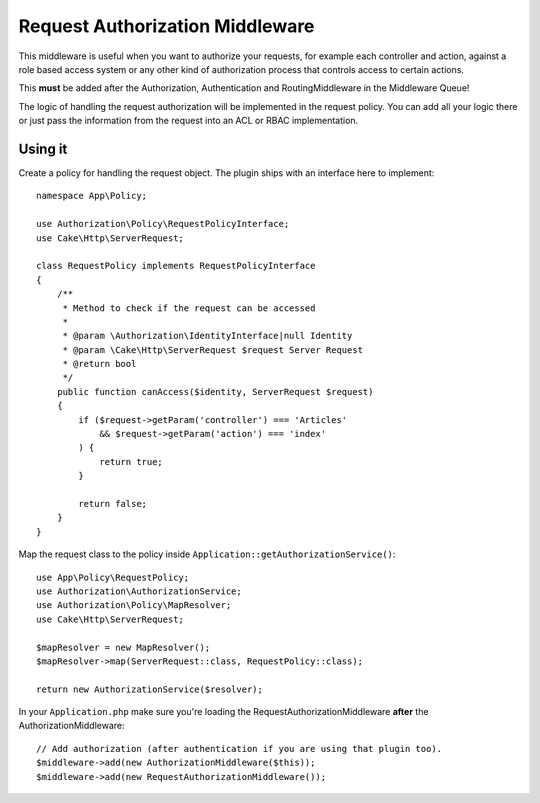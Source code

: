 Request Authorization Middleware
################################

This middleware is useful when you want to authorize your requests, for example
each controller and action, against a role based access system or any other kind
of authorization process that controls access to certain actions.

This **must** be added after the Authorization, Authentication and
RoutingMiddleware in the Middleware Queue!

The logic of handling the request authorization will be implemented in the
request policy. You can add all your logic there or just pass the information
from the request into an ACL or RBAC implementation.

Using it
========

Create a policy for handling the request object. The plugin ships with an
interface here to implement::

    namespace App\Policy;

    use Authorization\Policy\RequestPolicyInterface;
    use Cake\Http\ServerRequest;

    class RequestPolicy implements RequestPolicyInterface
    {
        /**
         * Method to check if the request can be accessed
         *
         * @param \Authorization\IdentityInterface|null Identity
         * @param \Cake\Http\ServerRequest $request Server Request
         * @return bool
         */
        public function canAccess($identity, ServerRequest $request)
        {
            if ($request->getParam('controller') === 'Articles'
                && $request->getParam('action') === 'index'
            ) {
                return true;
            }

            return false;
        }
    }

Map the request class to the policy inside ``Application::getAuthorizationService()``::

    use App\Policy\RequestPolicy;
    use Authorization\AuthorizationService;
    use Authorization\Policy\MapResolver;
    use Cake\Http\ServerRequest;

    $mapResolver = new MapResolver();
    $mapResolver->map(ServerRequest::class, RequestPolicy::class);

    return new AuthorizationService($resolver);

In your ``Application.php`` make sure you're loading the
RequestAuthorizationMiddleware **after** the AuthorizationMiddleware::

    // Add authorization (after authentication if you are using that plugin too).
    $middleware->add(new AuthorizationMiddleware($this));
    $middleware->add(new RequestAuthorizationMiddleware());
